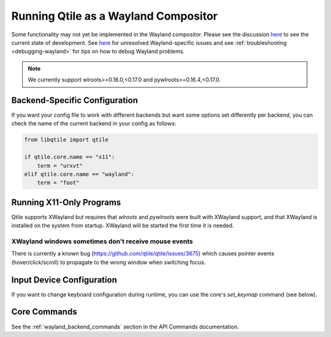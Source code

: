 =====================================
Running Qtile as a Wayland Compositor
=====================================

.. _wayland:

Some functionality may not yet be implemented in the Wayland compositor. Please
see the discussion `here <https://github.com/qtile/qtile/discussions/2409>`__ to
see the current state of development. See `here
<https://github.com/qtile/qtile/labels/Wayland>`__ for unresolved
Wayland-specific issues and see :ref:`troubleshooting <debugging-wayland>` for
tips on how to debug Wayland problems.

.. note::
   We currently support wlroots>=0.16.0,<0.17.0 and pywlroots>=0.16.4,<0.17.0.

Backend-Specific Configuration
==============================

If you want your config file to work with different backends but want some
options set differently per backend, you can check the name of the current
backend in your config as follows:

.. code-block:: python

   from libqtile import qtile

   if qtile.core.name == "x11":
       term = "urxvt"
   elif qtile.core.name == "wayland":
       term = "foot"

Running X11-Only Programs
=========================

Qtile supports XWayland but requires that `wlroots` and `pywlroots` were built
with XWayland support, and that XWayland is installed on the system from
startup. XWayland will be started the first time it is needed.

XWayland windows sometimes don't receive mouse events
-----------------------------------------------------

There is currently a known bug (https://github.com/qtile/qtile/issues/3675) which causes pointer events (hover/click/scroll) to propagate to the wrong window when switching focus.

Input Device Configuration
==========================

.. qtile_class:: libqtile.backend.wayland.InputConfig

If you want to change keyboard configuration during runtime, you can use the
core's `set_keymap` command (see below).

Core Commands
=============

See the :ref:`wayland_backend_commands` section in the API Commands documentation.
